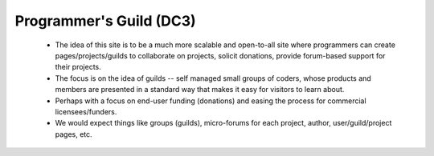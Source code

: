 Programmer's Guild (DC3)
============================


    * The idea of this site is to be a much more scalable and open-to-all site where programmers can create pages/projects/guilds to collaborate on projects, solicit donations, provide forum-based support for their projects.
    * The focus is on the idea of guilds -- self managed small groups of coders, whose products and members are presented in a standard way that makes it easy for visitors to learn about.
    * Perhaps with a focus on end-user funding (donations) and easing the process for commercial licensees/funders.
    * We would expect things like groups (guilds), micro-forums for each project, author, user/guild/project pages, etc.
